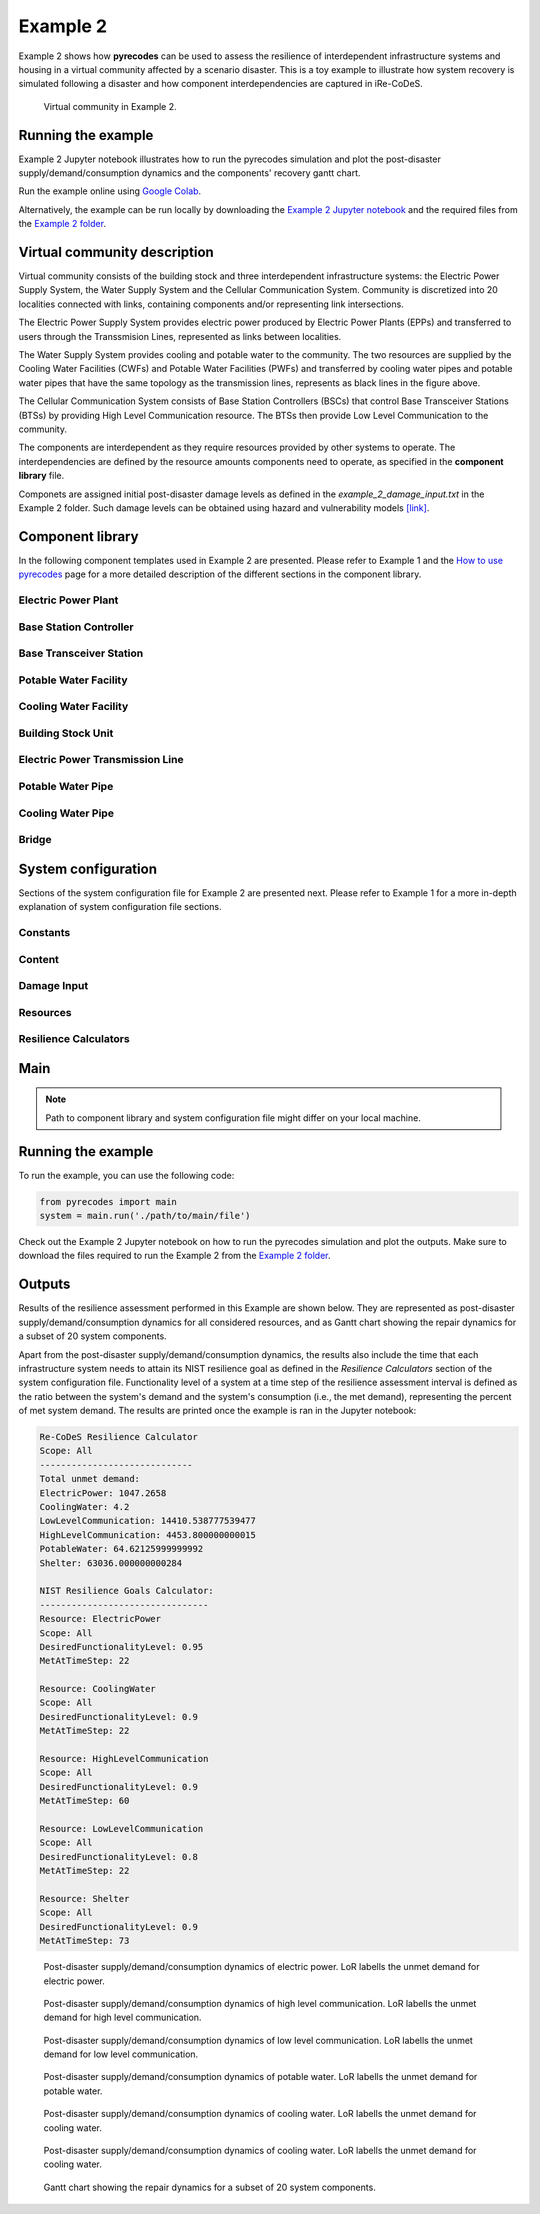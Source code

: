 Example 2
=========

Example 2 shows how **pyrecodes** can be used to assess the resilience of interdependent infrastructure systems and housing in a virtual community affected by a scenario disaster. This is a toy example to illustrate how system recovery is simulated following a disaster and how component interdependencies are captured in iRe-CoDeS.

.. figure:: ../../figures/Example_2_Community.png
        :alt: Virtual community in Example 2.

        Virtual community in Example 2.

Running the example
-------------------

Example 2 Jupyter notebook illustrates how to run the pyrecodes simulation and plot the post-disaster supply/demand/consumption dynamics and the components' recovery gantt chart.

Run the example online using `Google Colab <https://colab.research.google.com/github/NikolaBlagojevic/pyrecodes/blob/main/Example2_VirtualCommunity_Colab.ipynb>`_.
    
Alternatively, the example can be run locally by downloading the `Example 2 Jupyter notebook <https://github.com/NikolaBlagojevic/pyrecodes/blob/main/Example2_VirtualCommunity.ipynb>`_ and the required files from the `Example 2 folder <https://github.com/NikolaBlagojevic/pyrecodes/tree/main/Example%202>`_. 

Virtual community description
-----------------------------

Virtual community consists of the building stock and three interdependent infrastructure systems: the Electric Power Supply System, the Water Supply System and the Cellular Communication System. Community is discretized into 20 localities connected with links, containing components and/or representing link intersections. 

The Electric Power Supply System provides electric power produced by Electric Power Plants (EPPs) and transferred to users through the Transsmision Lines, represented as links between localities. 

The Water Supply System provides cooling and potable water to the community. The two resources are supplied by the Cooling Water Facilities (CWFs) and Potable Water Facilities (PWFs) and transferred by cooling water pipes and potable water pipes that have the same topology as the transmission lines, represents as black lines in the figure above.

The Cellular Communication System consists of Base Station Controllers (BSCs) that control Base Transceiver Stations (BTSs) by providing High Level Communication resource. The BTSs then provide Low Level Communication to the community.

The components are interdependent as they require resources provided by other systems to operate. The interdependencies are defined by the resource amounts components need to operate, as specified in the **component library** file.

Componets are assigned initial post-disaster damage levels as defined in the *example_2_damage_input.txt* in the Example 2 folder. Such damage levels can be obtained using hazard and vulnerability models `[link] <https://www.research-collection.ethz.ch/bitstream/handle/20.500.11850/463555/1/7d-0003_Published.pdf>`_.

Component library
-----------------

In the following component templates used in Example 2 are presented. Please refer to Example 1 and the `How to use pyrecodes <./user_guide.html>`_ page for a more detailed description of the different sections in the component library.

Electric Power Plant
`````````````````````
.. toggle:: 

        .. code-block:: json

                "ElectricPowerPlant": {
                "ComponentClass": "ComponentLevelRecoveryActivitiesModel",
                "RecoveryModel": {
                "Type": "SingleRecoveryActivity",
                "Parameters": {
                        "Repair": {
                        "Duration": {
                                "Deterministic": {
                                "Value": 100
                                }
                        }
                        }
                },
                "DamageFunctionalityRelation": {
                        "Type": "ReverseLinear"
                }
                },
                "Supply": {
                        "ElectricPower": {
                                "Amount": 40,
                                "FunctionalityToAmountRelation": "Linear",
                                "UnmetDemandToAmountRelation": "Binary"
                        }
                },
                "OperationDemand": {
                        "ElectricPower": {
                                "Amount": 0.2,
                                "FunctionalityToAmountRelation": "Constant"
                        },
                        "LowLevelCommunication": {
                                "Amount": 0.001,
                                "FunctionalityToAmountRelation": "Constant"
                        },
                        "CoolingWater": {
                                "Amount": 0.05,
                                "FunctionalityToAmountRelation": "Constant"
                        }
                }

Base Station Controller
`````````````````````````

.. toggle:: 

        .. code-block:: json

                "BaseStationController": {
                        "ComponentClass": "StandardiReCoDeSComponent",
                        "RecoveryModel": {
                        "Type": "ComponentLevelRecoveryActivitiesModel",
                        "Parameters": {
                                "Repair": {
                                "Duration": {"Deterministic": {"Value": 100}} 
                                }       
                        },
                        "DamageFunctionalityRelation": {
                                "Type": "ReverseLinear"
                        }
                        },       
                        "Supply": {
                                "HighLevelCommunication": {
                                        "Amount": 300,
                                        "FunctionalityToAmountRelation": "Linear",
                                        "UnmetDemandToAmountRelation": "Binary"
                                }
                        },
                        "OperationDemand": {
                                "ElectricPower": {
                                        "Amount": 0.2,
                                        "FunctionalityToAmountRelation": "Constant"                
                                },          
                                "CoolingWater": {
                                        "Amount": 0.05,
                                        "FunctionalityToAmountRelation": "Constant"                
                                }         
                        }
                }

Base Transceiver Station
`````````````````````````
.. toggle:: 

        .. code-block:: json
                
                "BaseTransceiverStation": {
                        "ComponentClass": "StandardiReCoDeSComponent",
                        "RecoveryModel": {
                        "Type": "ComponentLevelRecoveryActivitiesModel",
                        "Parameters": {
                                "Repair": {
                                "Duration": {"Deterministic": {"Value": 20}}   
                                }                
                        },
                        "DamageFunctionalityRelation": {
                                "Type": "ReverseBinary"
                        }
                        },       
                        "Supply": {
                                "LowLevelCommunication": {
                                        "Amount": 45,
                                        "FunctionalityToAmountRelation": "Linear",
                                        "UnmetDemandToAmountRelation": "Binary"
                                }
                        },
                        "OperationDemand": {
                                "ElectricPower": {
                                        "Amount": 0.1,
                                        "FunctionalityToAmountRelation": "Linear"                
                                },
                                "HighLevelCommunication": {
                                        "Amount": 50,
                                        "FunctionalityToAmountRelation": "Linear"                
                                }
                        }
                }

Potable Water Facility
```````````````````````

.. toggle:: 

        .. code-block:: json
                
                "PotableWaterFacility": {
                        "ComponentClass": "StandardiReCoDeSComponent",
                        "RecoveryModel": {
                        "Type": "ComponentLevelRecoveryActivitiesModel",
                        "Parameters": {
                                "Repair": {
                                "Duration": {"Deterministic": {"Value": 100}}  
                                }      
                        },
                        "DamageFunctionalityRelation": {
                                "Type": "ReverseBinary"
                        }
                        },
                        "Supply": {
                                "PotableWater": {
                                        "Amount": 0.2,
                                        "FunctionalityToAmountRelation": "Linear",
                                        "UnmetDemandToAmountRelation": "Binary"
                                }
                        },
                        "OperationDemand": {            
                                "ElectricPower": {
                                        "Amount": 0.1,
                                        "FunctionalityToAmountRelation": "Constant"
                                }
                        }
                },

Cooling Water Facility
```````````````````````

.. toggle:: 

        .. code-block:: json

                "CoolingWaterFacility": {
                        "ComponentClass": "StandardiReCoDeSComponent",
                        "RecoveryModel": {
                        "Type": "ComponentLevelRecoveryActivitiesModel",
                        "Parameters": {
                                "Repair": {
                                "Duration": {"Deterministic": {"Value": 20}}  
                                }      
                        },
                        "DamageFunctionalityRelation": {
                                "Type": "ReverseLinear"
                        }
                        },
                        "Supply": {
                                "CoolingWater": {
                                        "Amount": 0.06,
                                        "FunctionalityToAmountRelation": "Linear",
                                        "UnmetDemandToAmountRelation": "Binary"
                                }
                        },
                        "OperationDemand": {            
                                "ElectricPower": {
                                        "Amount": 0.2,
                                        "FunctionalityToAmountRelation": "Constant"
                                },
                                "LowLevelCommunication": {
                                        "Amount": 0.001,
                                        "FunctionalityToAmountRelation": "Constant"
                                }
                        }
                },

Building Stock Unit
```````````````````

.. toggle:: 

        .. code-block:: json

                "BuildingStockUnit": {
                        "ComponentClass": "BuildingStockUnitWithEmergencyCalls",
                        "RecoveryModel": {
                        "Type": "ComponentLevelRecoveryActivitiesModel",
                        "Parameters": {
                                "Repair": {
                                "Duration": {"Deterministic": {"Value": 100}}  
                                }      
                        },
                        "DamageFunctionalityRelation": {
                                "Type": "ReverseLinear"
                        }   
                        },
                        "Supply": {
                                "Shelter": {
                                        "Amount": 400,
                                        "FunctionalityToAmountRelation": "Linear",
                                        "UnmetDemandToAmountRelation": "Constant"
                                },
                                "FunctionalHousing": {
                                        "Amount": 400,
                                        "FunctionalityToAmountRelation": "Linear",
                                        "UnmetDemandToAmountRelation": "Linear"
                                }
                        },
                        "OperationDemand": {
                                "ElectricPower": {
                                        "Amount": 7.7,
                                        "FunctionalityToAmountRelation": "Linear"
                                },
                                "LowLevelCommunication": {
                                        "Amount": 33.3,
                                        "FunctionalityToAmountRelation": "Constant",
                                        "PostDisasterIncreaseDueToEmergencyCalls": "True"
                                },
                                "PotableWater": {
                                        "Amount": 0.086,
                                        "FunctionalityToAmountRelation": "Linear"
                                },
                                "Shelter": {
                                        "Amount": 400,
                                        "FunctionalityToAmountRelation": "Constant"            
                                },
                                "FunctionalHousing": {
                                        "Amount": 400,
                                        "FunctionalityToAmountRelation": "Constant"           
                                }              
                        }
                },

Electric Power Transmission Line
`````````````````````````````````

.. toggle::

        .. code-block:: json

                "ElectricPowerTransmissionLine": {
                        "ComponentClass": "StandardiReCoDeSComponent",
                        "RecoveryModel": {
                        "Type": "ComponentLevelRecoveryActivitiesModel",
                        "Parameters": {
                                "Repair": {
                                "Duration": {"Deterministic": {"Value": 20}}    
                                }    
                        },           
                        "DamageFunctionalityRelation": {
                                "Type": "ReverseLinear"
                        }   
                        },
                        "Supply": {
                                "ElectricPowerTransferService": {
                                        "Amount": 1000,
                                        "FunctionalityToAmountRelation": "Linear",
                                        "UnmetDemandToAmountRelation": "Constant"
                                }
                        }   
                }

Potable Water Pipe
```````````````````

.. toggle::

        .. code-block:: json

                "PotableWaterPipe": {
                        "ComponentClass": "StandardiReCoDeSComponent",
                        "RecoveryModel": {
                        "Type": "ComponentLevelRecoveryActivitiesModel",
                        "Parameters": {
                                "Repair": {
                                "Duration": {"Deterministic": {"Value": 20}}    
                                }    
                        },           
                        "DamageFunctionalityRelation": {
                                "Type": "ReverseLinear"
                        }   
                        },
                        "Supply": {
                                "PotableWaterTransferService": {
                                        "Amount": 1000,
                                        "FunctionalityToAmountRelation": "Linear",
                                        "UnmetDemandToAmountRelation": "Constant"
                                }
                        }   
                }

Cooling Water Pipe
```````````````````

.. toggle::

        .. code-block:: json

                
                "CoolingWaterPipe": {
                        "ComponentClass": "StandardiReCoDeSComponent",
                        "RecoveryModel": {
                        "Type": "ComponentLevelRecoveryActivitiesModel",
                        "Parameters": {
                                "Repair": {
                                "Duration": {"Deterministic": {"Value": 20}}    
                                }    
                        },           
                        "DamageFunctionalityRelation": {
                                "Type": "ReverseLinear"
                        }   
                        },
                        "Supply": {
                                "CoolingWaterTransferService": {
                                        "Amount": 1000,
                                        "FunctionalityToAmountRelation": "Linear",
                                        "UnmetDemandToAmountRelation": "Constant"
                                }
                        }   
                }

Bridge
```````

.. toggle::

        .. code-block:: json

                "Bridge": {
                        "ComponentClass": "StandardiReCoDeSComponent",
                        "RecoveryModel": {
                        "Type": "ComponentLevelRecoveryActivitiesModel",
                        "Parameters": {
                                "Repair": {
                                "Duration": {"Deterministic": {"Value": 100}}    
                                }    
                        },           
                        "DamageFunctionalityRelation": {
                                "Type": "ReverseLinear"
                        }   
                        },
                        "Supply": {
                                "CarrierService": {
                                        "Amount": 1000,
                                        "FunctionalityToAmountRelation": "Linear",
                                        "UnmetDemandToAmountRelation": "Constant"
                                }
                        }   
                }
                

System configuration
--------------------

Sections of the system configuration file for Example 2 are presented next. Please refer to Example 1 for a more in-depth explanation of system configuration file sections.

Constants
`````````

.. toggle::

        .. code-block:: json

                "Constants": {
                        "START_TIME_STEP": 0,
                        "MAX_TIME_STEP": 500,
                        "DISASTER_TIME_STEP": 1
                }

Content
```````

.. toggle::

        .. code-block:: json

                "Content": {
                        "Locality 101": {
                        "Coordinates": {
                                "X": 1,
                                "Y": 1
                        },
                        "LinkTo": {
                                "Locality 201": [
                                "ElectricPowerTransmissionLine",
                                "PotableWaterPipe",
                                "CoolingWaterPipe"
                                ],
                                "Locality 102": [
                                "ElectricPowerTransmissionLine",
                                "PotableWaterPipe",
                                "CoolingWaterPipe"
                                ]
                        }
                        },
                        "Locality 102": {
                        "Coordinates": {
                                "X": 2,
                                "Y": 1
                        },
                        "LinkTo": {
                                "Locality 101": [
                                "ElectricPowerTransmissionLine",
                                "PotableWaterPipe",
                                "CoolingWaterPipe"
                                ],
                                "Locality 202": [
                                "ElectricPowerTransmissionLine",
                                "PotableWaterPipe",
                                "CoolingWaterPipe"
                                ],
                                "Locality 103": [
                                "ElectricPowerTransmissionLine",
                                "PotableWaterPipe",
                                "CoolingWaterPipe"
                                ]
                        }
                        },
                        "Locality 103": {
                        "Coordinates": {
                                "X": 3,
                                "Y": 1
                        },
                        "ComponentsInLocality": {
                                "BuildingStockUnit": 2,
                                "BaseTransceiverStation": 2,
                                "PotableWaterFacility": 1
                        },
                        "LinkTo": {
                                "Locality 102": [
                                "ElectricPowerTransmissionLine",
                                "PotableWaterPipe",
                                "CoolingWaterPipe"
                                ],
                                "Locality 203": [
                                "ElectricPowerTransmissionLine",
                                "PotableWaterPipe",
                                "CoolingWaterPipe"
                                ],
                                "Locality 104": [
                                "ElectricPowerTransmissionLine",
                                "PotableWaterPipe",
                                "CoolingWaterPipe"
                                ]
                        }
                        },
                        "Locality 104": {
                        "Coordinates": {
                                "X": 4,
                                "Y": 1
                        },
                        "LinkTo": {
                                "Locality 103": [
                                "ElectricPowerTransmissionLine",
                                "PotableWaterPipe",
                                "CoolingWaterPipe"
                                ],
                                "Locality 105": [
                                "ElectricPowerTransmissionLine",
                                "PotableWaterPipe",
                                "CoolingWaterPipe"
                                ]
                        }
                        },
                        "Locality 105": {
                        "Coordinates": {
                                "X": 5,
                                "Y": 1
                        },
                        "ComponentsInLocality": {
                                "BuildingStockUnit": 3,
                                "BaseTransceiverStation": 3,
                                "PotableWaterFacility": 1,
                                "CoolingWaterFacility": 1,
                                "BaseStationController": 1
                        },
                        "LinkTo": {
                                "Locality 104": [
                                "ElectricPowerTransmissionLine",
                                "PotableWaterPipe",
                                "CoolingWaterPipe"
                                ],
                                "Locality 205": [
                                "ElectricPowerTransmissionLine",
                                "PotableWaterPipe",
                                "CoolingWaterPipe"
                                ],
                                "Locality 106": [
                                "ElectricPowerTransmissionLine",
                                "PotableWaterPipe",
                                "CoolingWaterPipe"
                                ]
                        }
                        },
                        "Locality 106": {
                        "Coordinates": {
                                "X": 6,
                                "Y": 1
                        },
                        "LinkTo": {
                                "Locality 105": [
                                "ElectricPowerTransmissionLine",
                                "PotableWaterPipe",
                                "CoolingWaterPipe"
                                ],
                                "Locality 206": [
                                "ElectricPowerTransmissionLine",
                                "PotableWaterPipe",
                                "CoolingWaterPipe"
                                ],
                                "Locality 107": [
                                "ElectricPowerTransmissionLine",
                                "PotableWaterPipe",
                                "CoolingWaterPipe"
                                ]
                        }
                        },
                        "Locality 107": {
                        "Coordinates": {
                                "X": 7,
                                "Y": 1
                        },
                        "LinkTo": {
                                "Locality 106": [
                                "ElectricPowerTransmissionLine",
                                "PotableWaterPipe",
                                "CoolingWaterPipe"
                                ],
                                "Locality 207": [
                                "ElectricPowerTransmissionLine",
                                "PotableWaterPipe",
                                "CoolingWaterPipe"
                                ]
                        }
                        },
                        "Locality 201": {
                        "Coordinates": {
                                "X": 1,
                                "Y": 2
                        },
                        "LinkTo": {
                                "Locality 101": [
                                "ElectricPowerTransmissionLine",
                                "PotableWaterPipe",
                                "CoolingWaterPipe"
                                ],
                                "Locality 202": [
                                "ElectricPowerTransmissionLine",
                                "PotableWaterPipe",
                                "CoolingWaterPipe"
                                ],
                                "Locality 301": [
                                "Bridge",
                                "ElectricPowerTransmissionLine",
                                "PotableWaterPipe",
                                "CoolingWaterPipe"
                                ]
                        }
                        },
                        "Locality 202": {
                        "Coordinates": {
                                "X": 2,
                                "Y": 2
                        },
                        "LinkTo": {
                                "Locality 201": [
                                "ElectricPowerTransmissionLine",
                                "PotableWaterPipe",
                                "CoolingWaterPipe"
                                ],
                                "Locality 203": [
                                "ElectricPowerTransmissionLine",
                                "PotableWaterPipe",
                                "CoolingWaterPipe"
                                ],
                                "Locality 102": [
                                "ElectricPowerTransmissionLine",
                                "PotableWaterPipe",
                                "CoolingWaterPipe"
                                ]
                        }
                        },
                        "Locality 203": {
                        "Coordinates": {
                                "X": 3,
                                "Y": 2
                        },
                        "LinkTo": {
                                "Locality 202": [
                                "ElectricPowerTransmissionLine",
                                "PotableWaterPipe",
                                "CoolingWaterPipe"
                                ],
                                "Locality 103": [
                                "ElectricPowerTransmissionLine",
                                "PotableWaterPipe",
                                "CoolingWaterPipe"
                                ],
                                "Locality 303": [
                                "ElectricPowerTransmissionLine",
                                "PotableWaterPipe",
                                "CoolingWaterPipe"
                                ]
                        }
                        },
                        "Locality 205": {
                        "Coordinates": {
                                "X": 5,
                                "Y": 2
                        },
                        "LinkTo": {
                                "Locality 105": [
                                "ElectricPowerTransmissionLine",
                                "PotableWaterPipe",
                                "CoolingWaterPipe"
                                ],
                                "Locality 206": [
                                "ElectricPowerTransmissionLine",
                                "PotableWaterPipe",
                                "CoolingWaterPipe"
                                ],
                                "Locality 305": [
                                "ElectricPowerTransmissionLine",
                                "PotableWaterPipe",
                                "CoolingWaterPipe"
                                ]
                        }
                        },
                        "Locality 206": {
                        "Coordinates": {
                                "X": 6,
                                "Y": 2
                        },
                        "LinkTo": {
                                "Locality 106": [
                                "ElectricPowerTransmissionLine",
                                "PotableWaterPipe",
                                "CoolingWaterPipe"
                                ],
                                "Locality 205": [
                                "ElectricPowerTransmissionLine",
                                "PotableWaterPipe",
                                "CoolingWaterPipe"
                                ],
                                "Locality 306": [
                                "ElectricPowerTransmissionLine",
                                "PotableWaterPipe",
                                "CoolingWaterPipe"
                                ],
                                "Locality 207": [
                                "ElectricPowerTransmissionLine",
                                "PotableWaterPipe",
                                "CoolingWaterPipe"
                                ]
                        }
                        },
                        "Locality 207": {
                        "Coordinates": {
                                "X": 7,
                                "Y": 2
                        },
                        "LinkTo": {
                                "Locality 107": [
                                "ElectricPowerTransmissionLine",
                                "PotableWaterPipe",
                                "CoolingWaterPipe"
                                ],
                                "Locality 206": [
                                "ElectricPowerTransmissionLine",
                                "PotableWaterPipe",
                                "CoolingWaterPipe"
                                ],
                                "Locality 307": [
                                "ElectricPowerTransmissionLine",
                                "PotableWaterPipe",
                                "CoolingWaterPipe"
                                ]
                        }
                        },
                        "Locality 301": {
                        "Coordinates": {
                                "X": 1,
                                "Y": 3
                        },
                        "ComponentsInLocality": {
                                "ElectricPowerPlant": 1,
                                "BaseTransceiverStation": 1,
                                "CoolingWaterFacility": 1
                        },
                        "LinkTo": {
                                "Locality 201": [
                                "Bridge",
                                "ElectricPowerTransmissionLine",
                                "PotableWaterPipe",
                                "CoolingWaterPipe"
                                ],
                                "Locality 302": [
                                "Bridge",
                                "ElectricPowerTransmissionLine",
                                "PotableWaterPipe",
                                "CoolingWaterPipe"
                                ]
                        }
                        },
                        "Locality 302": {
                        "Coordinates": {
                                "X": 2,
                                "Y": 3
                        },
                        "LinkTo": {
                                "Locality 301": [
                                "Bridge",
                                "ElectricPowerTransmissionLine",
                                "PotableWaterPipe",
                                "CoolingWaterPipe"
                                ],
                                "Locality 303": [
                                "ElectricPowerTransmissionLine",
                                "PotableWaterPipe",
                                "CoolingWaterPipe"
                                ]
                        }
                        },
                        "Locality 303": {
                        "Coordinates": {
                                "X": 3,
                                "Y": 3
                        },
                        "ComponentsInLocality": {
                                "BuildingStockUnit": 3,
                                "BaseTransceiverStation": 3,
                                "CoolingWaterFacility": 1,
                                "PotableWaterFacility": 1,
                                "BaseStationController": 1
                        },
                        "LinkTo": {
                                "Locality 302": [
                                "ElectricPowerTransmissionLine",
                                "PotableWaterPipe",
                                "CoolingWaterPipe"
                                ],
                                "Locality 203": [
                                "ElectricPowerTransmissionLine",
                                "PotableWaterPipe",
                                "CoolingWaterPipe"
                                ],
                                "Locality 304": [
                                "ElectricPowerTransmissionLine",
                                "PotableWaterPipe",
                                "CoolingWaterPipe"
                                ]
                        }
                        },
                        "Locality 304": {
                        "Coordinates": {
                                "X": 4,
                                "Y": 3
                        },
                        "LinkTo": {
                                "Locality 303": [
                                "ElectricPowerTransmissionLine",
                                "PotableWaterPipe",
                                "CoolingWaterPipe"
                                ],
                                "Locality 305": [
                                "ElectricPowerTransmissionLine",
                                "PotableWaterPipe",
                                "CoolingWaterPipe"
                                ]
                        }
                        },
                        "Locality 305": {
                        "Coordinates": {
                                "X": 5,
                                "Y": 3
                        },
                        "ComponentsInLocality": {
                                "ElectricPowerPlant": 1,
                                "BaseTransceiverStation": 1,
                                "CoolingWaterFacility": 1
                        },
                        "LinkTo": {
                                "Locality 304": [
                                "ElectricPowerTransmissionLine",
                                "PotableWaterPipe",
                                "CoolingWaterPipe"
                                ],
                                "Locality 205": [
                                "ElectricPowerTransmissionLine",
                                "PotableWaterPipe",
                                "CoolingWaterPipe"
                                ],
                                "Locality 306": [
                                "ElectricPowerTransmissionLine",
                                "PotableWaterPipe",
                                "CoolingWaterPipe"
                                ]
                        }
                        },
                        "Locality 306": {
                        "Coordinates": {
                                "X": 6,
                                "Y": 3
                        },
                        "LinkTo": {
                                "Locality 305": [
                                "ElectricPowerTransmissionLine",
                                "PotableWaterPipe",
                                "CoolingWaterPipe"
                                ],
                                "Locality 307": [
                                "ElectricPowerTransmissionLine",
                                "PotableWaterPipe",
                                "CoolingWaterPipe"
                                ]
                        }
                        },
                        "Locality 307": {
                        "Coordinates": {
                                "X": 7,
                                "Y": 3
                        },
                        "ComponentsInLocality": {
                                "BuildingStockUnit": 1,
                                "BaseTransceiverStation": 1,
                                "PotableWaterFacility": 1
                        },
                        "LinkTo": {
                                "Locality 306": [
                                "ElectricPowerTransmissionLine",
                                "PotableWaterPipe",
                                "CoolingWaterPipe"
                                ],
                                "Locality 207": [
                                "ElectricPowerTransmissionLine",
                                "PotableWaterPipe",
                                "CoolingWaterPipe"
                                ]
                        }
                        }
                }

Damage Input
````````````

.. toggle::

        .. code-block:: json

                "DamageInput": {
                        "Type": "FileDamageInput",
                        "Parameters": "./Example 2/example_2_damage_input.txt"
                }

Resources
`````````

.. toggle::

        .. code-block:: json

                "Resources": {
                        "ElectricPower": {
                        "Group": "Utilities",
                        "DistributionModel": {
                                "Type": "UtilityDistributionModel",
                                "Parameters": {
                                "DistributionPriority": {
                                        "Type": "ComponentTypeBasedPriority",
                                        "Parameters": [
                                        [
                                                "ElectricPowerPlant",
                                                "OperationDemand"
                                        ],
                                        [
                                                "BaseStationController",
                                                "OperationDemand"
                                        ],
                                        [
                                                "BaseTransceiverStation",
                                                "OperationDemand"
                                        ],
                                        [
                                                "CoolingWaterFacility",
                                                "OperationDemand"
                                        ],
                                        [
                                                "PotableWaterFacility",
                                                "OperationDemand"
                                        ],
                                        [
                                                "BuildingStockUnit",
                                                "OperationDemand"
                                        ]
                                        ]
                                },
                                "TransferService": "ElectricPowerTransferService"
                                }
                        }
                        },
                        "HighLevelCommunication": {
                        "Group": "Utilities",
                        "DistributionModel": {
                                "Type": "UtilityDistributionModel",
                                "Parameters": {
                                "DistributionPriority": {
                                        "Type": "ComponentTypeBasedPriority",
                                        "Parameters": [
                                        [
                                                "BaseStationController",
                                                "OperationDemand"
                                        ],
                                        [
                                                "BaseTransceiverStation",
                                                "OperationDemand"
                                        ]
                                        ]
                                },
                                "TransferService": ""
                                }
                        }
                        },
                        "LowLevelCommunication": {
                        "Group": "Utilities",
                        "DistributionModel": {
                                "Type": "UtilityDistributionModel",
                                "Parameters": {
                                "DistributionPriority": {
                                        "Type": "ComponentTypeBasedPriority",
                                        "Parameters": [
                                        [
                                                "BaseTransceiverStation",
                                                "OperationDemand"
                                        ],
                                        [
                                                "ElectricPowerPlant",
                                                "OperationDemand"
                                        ],
                                        [
                                                "CoolingWaterFacility",
                                                "OperationDemand"
                                        ],
                                        [
                                                "BuildingStockUnit",
                                                "OperationDemand"
                                        ]
                                        ]
                                },
                                "TransferService": ""
                                }
                        }
                        },
                        "PotableWater": {
                        "Group": "Utilities",
                        "DistributionModel": {
                                "Type": "UtilityDistributionModel",
                                "Parameters": {
                                "DistributionPriority": {
                                        "Type": "ComponentTypeBasedPriority",
                                        "Parameters": [
                                        [
                                                "PotableWaterFacility",
                                                "OperationDemand"
                                        ],
                                        [
                                                "BuildingStockUnit",
                                                "OperationDemand"
                                        ]
                                        ]
                                },
                                "TransferService": "PotableWaterTransferService"
                                }
                        }
                        },
                        "CoolingWater": {
                        "Group": "Utilities",
                        "DistributionModel": {
                                "Type": "UtilityDistributionModel",
                                "Parameters": {
                                "DistributionPriority": {
                                        "Type": "ComponentTypeBasedPriority",
                                        "Parameters": [
                                        [
                                                "CoolingWaterFacility",
                                                "OperationDemand"
                                        ],
                                        [
                                                "ElectricPowerPlant",
                                                "OperationDemand"
                                        ],
                                        [
                                                "BaseStationController",
                                                "OperationDemand"
                                        ]
                                        ]
                                },
                                "TransferService": "CoolingWaterTransferService"
                                }
                        }
                        },
                        "Shelter": {
                        "Group": "Utilities",
                        "DistributionModel": {
                                "Type": "UtilityDistributionModel",
                                "Parameters": {
                                "DistributionPriority": {
                                        "Type": "ComponentTypeBasedPriority",
                                        "Parameters": [
                                        [
                                                "BuildingStockUnit",
                                                "OperationDemand"
                                        ]
                                        ]
                                },
                                "TransferService": ""
                                }
                        }
                        },
                        "FunctionalHousing": {
                        "Group": "Utilities",
                        "DistributionModel": {
                                "Type": "UtilityDistributionModel",
                                "Parameters": {
                                "DistributionPriority": {
                                        "Type": "ComponentTypeBasedPriority",
                                        "Parameters": [
                                        [
                                                "BuildingStockUnit",
                                                "OperationDemand"
                                        ]
                                        ]
                                },
                                "TransferService": ""
                                }
                        }
                        },
                        "ElectricPowerTransferService": {
                        "Group": "TransferService",
                        "DistributionModel": {
                                "Type": "TransferServiceDistributionModelPotentialPathSets",
                                "Parameters": {
                                "PathSetsFile": "./Example 2/potential_path_sets.json"
                                }
                        }
                        },
                        "PotableWaterTransferService": {
                        "Group": "TransferService",
                        "DistributionModel": {
                                "Type": "TransferServiceDistributionModelPotentialPathSets",
                                "Parameters": {
                                "PathSetsFile": "./Example 2/potential_path_sets.json"
                                }
                        }
                        },
                        "CoolingWaterTransferService": {
                        "Group": "TransferService",
                        "DistributionModel": {
                                "Type": "TransferServiceDistributionModelPotentialPathSets",
                                "Parameters": {
                                "PathSetsFile": "./Example 2/potential_path_sets.json"
                                }
                        }
                        }
                },

Resilience Calculators
``````````````````````

.. toggle::

        .. code-block:: json

                "ResilienceCalculator": [
                        {
                        "Type": "ReCoDeSResilienceCalculator",
                        "Parameters": {
                                "Scope": "All",
                                "Resources": [
                                "ElectricPower",
                                "CoolingWater",
                                "LowLevelCommunication",
                                "HighLevelCommunication",
                                "PotableWater",
                                "CoolingWater",
                                "Shelter"
                                ]
                        }
                        },
                        {
                        "Type": "NISTGoalsResilienceCalculator",
                        "Parameters": [
                                {
                                "Resource": "ElectricPower",
                                "DesiredFunctionalityLevel": 0.95
                                },
                                {
                                "Resource": "CoolingWater",
                                "DesiredFunctionalityLevel": 0.9
                                },
                                {
                                "Resource": "LowLevelCommunication",
                                "DesiredFunctionalityLevel": 0.8
                                },
                                {
                                "Resource": "Housing",
                                "DesiredFunctionalityLevel": 0.9
                                }
                        ]
                        }
                ]
                }

Main
----

.. toggle:: 

        .. code-block:: json

                "ComponentLibrary": {
                        "ComponentLibraryCreatorClass": "JSONComponentLibraryCreator",
                        "ComponentLibraryFile": "./Example 2/VirtualCommunity_ComponentLibrary.json"
                },
                "System": {
                        "SystemCreatorClass": "JSONSystemCreator",
                        "SystemClass": "BuiltEnvironmentSystem",
                        "SystemConfigurationFile": "./Example 2/VirtualCommunity_SystemConfiguration.json"
                }
                
.. note::

    Path to component library and system configuration file might differ on your local machine.

Running the example
-------------------

To run the example, you can use the following code:

.. code-block:: Python

    from pyrecodes import main
    system = main.run('./path/to/main/file')

Check out the Example 2 Jupyter notebook on how to run the pyrecodes simulation and plot the outputs. Make sure to download the files required to run the Example 2 from the `Example 2 folder <https://github.com/NikolaBlagojevic/pyrecodes/tree/main/Example%202>`_.

Outputs
-------

Results of the resilience assessment performed in this Example are shown below. They are represented as post-disaster supply/demand/consumption dynamics for all considered resources, and as Gantt chart showing the repair dynamics for a subset of 20 system components.

Apart from the post-disaster supply/demand/consumption dynamics, the results also include the time that each infrastructure system needs to attain its NIST resilience goal as defined in the *Resilience Calculators* section of the system configuration file. Functionality level of a system at a time step of the resilience assessment interval is defined as the ratio between the system's demand and the system's consumption (i.e., the met demand), representing the percent of met system demand. The results are printed once the example is ran in the Jupyter notebook:

.. code-block:: text 

        Re-CoDeS Resilience Calculator 
        Scope: All
        ----------------------------- 
        Total unmet demand: 
        ElectricPower: 1047.2658
        CoolingWater: 4.2
        LowLevelCommunication: 14410.538777539477
        HighLevelCommunication: 4453.800000000015
        PotableWater: 64.62125999999992
        Shelter: 63036.000000000284

        NIST Resilience Goals Calculator: 
        -------------------------------- 
        Resource: ElectricPower
        Scope: All
        DesiredFunctionalityLevel: 0.95
        MetAtTimeStep: 22

        Resource: CoolingWater
        Scope: All
        DesiredFunctionalityLevel: 0.9
        MetAtTimeStep: 22

        Resource: HighLevelCommunication
        Scope: All
        DesiredFunctionalityLevel: 0.9
        MetAtTimeStep: 60

        Resource: LowLevelCommunication
        Scope: All
        DesiredFunctionalityLevel: 0.8
        MetAtTimeStep: 22

        Resource: Shelter
        Scope: All
        DesiredFunctionalityLevel: 0.9
        MetAtTimeStep: 73

.. figure:: ../../figures/example_2_EP.png
        :alt: Post-disaster supply/demand/consumption dynamics of electric power. LoR labells the unmet demand for electric power.

        Post-disaster supply/demand/consumption dynamics of electric power. LoR labells the unmet demand for electric power.

.. figure:: ../../figures/example_2_HLC.png
        :alt: Post-disaster supply/demand/consumption dynamics of high level communication. LoR labells the unmet demand for high level communication.

        Post-disaster supply/demand/consumption dynamics of high level communication. LoR labells the unmet demand for high level communication.

.. figure:: ../../figures/example_2_LLC.png
        :alt: Post-disaster supply/demand/consumption dynamics of low level communication. LoR labells the unmet demand for low level communication.

        Post-disaster supply/demand/consumption dynamics of low level communication. LoR labells the unmet demand for low level communication.

.. figure:: ../../figures/example_2_PW.png
        :alt: Post-disaster supply/demand/consumption dynamics of potable water. LoR labells the unmet demand for potable water.

        Post-disaster supply/demand/consumption dynamics of potable water. LoR labells the unmet demand for potable water.

.. figure:: ../../figures/example_2_CW.png
        :alt: Post-disaster supply/demand/consumption dynamics of cooling water. LoR labells the unmet demand for cooling water.

        Post-disaster supply/demand/consumption dynamics of cooling water. LoR labells the unmet demand for cooling water.  

.. figure:: ../../figures/example_2_shelter.png
        :alt: Post-disaster supply/demand/consumption dynamics of cooling water. LoR labells the unmet demand for cooling water.

        Post-disaster supply/demand/consumption dynamics of cooling water. LoR labells the unmet demand for cooling water.    

.. figure:: ../../figures/example_2_gantt_chart.png
        :alt: Gantt chart showing the repair dynamics for a subset of 20 system components.

        Gantt chart showing the repair dynamics for a subset of 20 system components.
